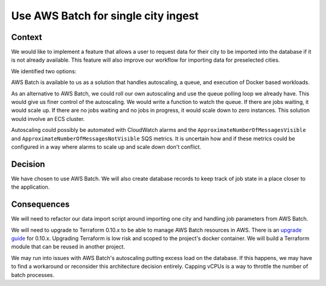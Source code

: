 Use AWS Batch for single city ingest
====================================

Context
-------

We would like to implement a feature that allows a user to request data for their city to be imported into the database if it is not already available. This feature will also improve our workflow for importing data for preselected cities.

We identified two options:

AWS Batch is available to us as a solution that handles autoscaling, a queue, and execution of Docker based workloads.

As an alternative to AWS Batch, we could roll our own autoscaling and use the queue polling loop we already have. This would give us finer control of the autoscaling. We would write a function to watch the queue. If there are jobs waiting, it would scale up. If there are no jobs waiting and no jobs in progress, it would scale down to zero instances. This solution would involve an ECS cluster.

Autoscaling could possibly be automated with CloudWatch alarms and the ``ApproximateNumberOfMessagesVisible`` and ``ApproximateNumberOfMessagesNotVisible`` SQS metrics. It is uncertain how and if these metrics could be configured in a way where alarms to scale up and scale down don't conflict.

Decision
--------

We have chosen to use AWS Batch. We will also create database records to keep track of job state in a place closer to the application.

Consequences
------------

We will need to refactor our data import script around importing one city and handling job parameters from AWS Batch.

We will need to upgrade to Terraform 0.10.x to be able to manage AWS Batch resources in AWS. There is an `upgrade guide`_ for 0.10.x. Upgrading Terraform is low risk and scoped to the project's docker container. We will build a Terraform module that can be reused in another project.

We may run into issues with AWS Batch's autoscaling putting excess load on the database. If this happens, we may have to find a workaround or reconsider this architecture decision entirely. Capping vCPUs is a way to throttle the number of batch processes.

.. _upgrade guide: https://www.terraform.io/upgrade-guides/0-10.html
